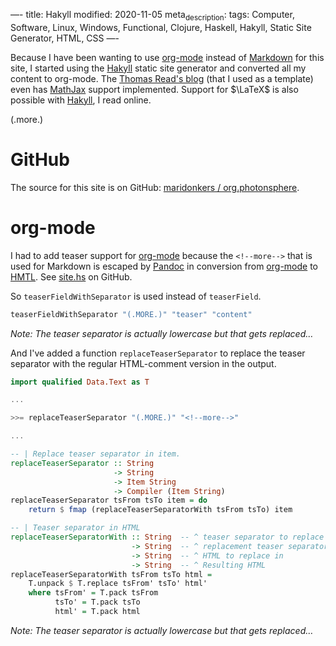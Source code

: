 ----
title: Hakyll
modified: 2020-11-05
meta_description: 
tags: Computer, Software, Linux, Windows, Functional, Clojure, Haskell, Hakyll, Static Site Generator, HTML, CSS
----

Because I have been wanting to use [[https://orgmode.org/][org-mode]] instead of [[https://en.wikipedia.org/wiki/Markdown][Markdown]] for this site, I started using the [[https://jaspervdj.be/hakyll/][Hakyll]] static site generator and converted all my content to org-mode. The [[https://blog.thjread.com/#about/][Thomas Read's blog]] (that I used as a template) even has [[https://www.mathjax.org/][MathJax]] support implemented. Support for $\LaTeX$ is also possible with [[https://jaspervdj.be/hakyll/][Hakyll]], I read online.

(.more.)

* GitHub

The source for this site is on GitHub: [[https://github.com/maridonkers/org.photonsphere][maridonkers / org.photonsphere]].

* org-mode

I had to add teaser support for [[https://orgmode.org/][org-mode]] because the =<!--more-->= that is used for Markdown is escaped by [[https://pandoc.org/][Pandoc]] in conversion from [[https://orgmode.org/][org-mode]] to [[https://en.wikipedia.org/wiki/HTML][HMTL]]. See [[https://github.com/maridonkers/org.photonsphere/blob/master/site.hs][site.hs]] on GitHub.

So =teaserFieldWithSeparator= is used instead of =teaserField=.

#+BEGIN_SRC haskell
teaserFieldWithSeparator "(.MORE.)" "teaser" "content"
#+END_SRC

/Note: The teaser separator is actually lowercase but that gets replaced.../

And I've added a function =replaceTeaserSeparator= to replace the teaser separator with the regular HTML-comment version in the output.

#+BEGIN_SRC haskell
import qualified Data.Text as T

...

>>= replaceTeaserSeparator "(.MORE.)" "<!--more-->"

...

-- | Replace teaser separator in item.
replaceTeaserSeparator :: String
                       -> String
                       -> Item String
                       -> Compiler (Item String)
replaceTeaserSeparator tsFrom tsTo item = do
    return $ fmap (replaceTeaserSeparatorWith tsFrom tsTo) item

-- | Teaser separator in HTML
replaceTeaserSeparatorWith :: String  -- ^ teaser separator to replace
                           -> String  -- ^ replacement teaser separator
                           -> String  -- ^ HTML to replace in
                           -> String  -- ^ Resulting HTML
replaceTeaserSeparatorWith tsFrom tsTo html =
    T.unpack $ T.replace tsFrom' tsTo' html'
    where tsFrom' = T.pack tsFrom
          tsTo' = T.pack tsTo
          html' = T.pack html
#+END_SRC

/Note: The teaser separator is actually lowercase but that gets replaced.../
